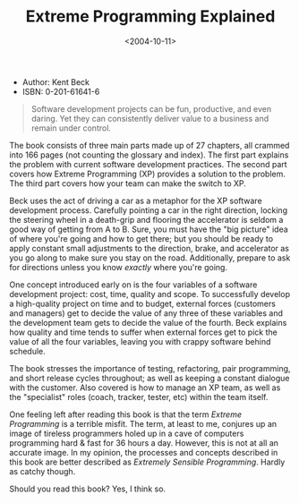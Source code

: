#+title: Extreme Programming Explained
#+date: <2004-10-11>
#+category: Reviews

-  Author: Kent Beck
-  ISBN: 0-201-61641-6

#+BEGIN_QUOTE
  Software development projects can be fun, productive, and even daring.
  Yet they can consistently deliver value to a business and remain under
  control.
#+END_QUOTE

The book consists of three main parts made up of 27 chapters, all
crammed into 166 pages (not counting the glossary and index). The first
part explains the problem with current software development practices.
The second part covers how Extreme Programming (XP) provides a solution
to the problem. The third part covers how your team can make the switch
to XP.

Beck uses the act of driving a car as a metaphor for the XP software
development process. Carefully pointing a car in the right direction,
locking the steering wheel in a death-grip and flooring the
accelerator is seldom a good way of getting from A to B. Sure, you
must have the "big picture" idea of where you're going and how to get
there; but you should be ready to apply constant small adjustments to
the direction, brake, and accelerator as you go along to make sure you
stay on the road. Additionally, prepare to ask for directions unless
you know /exactly/ where you're going.

One concept introduced early on is the four variables of a software
development project: cost, time, quality and scope. To successfully
develop a high-quality project on time and to budget, external forces
(customers and managers) get to decide the value of any three of these
variables and the development team gets to decide the value of the
fourth. Beck explains how quality and time tends to suffer when external
forces get to pick the value of all the four variables, leaving you with
crappy software behind schedule.

The book stresses the importance of testing, refactoring, pair
programming, and short release cycles throughout; as well as keeping a
constant dialogue with the customer. Also covered is how to manage an
XP team, as well as the "specialist" roles (coach, tracker, tester,
etc) within the team itself.

One feeling left after reading this book is that the term /Extreme
Programming/ is a terrible misfit. The term, at least to me, conjures
up an image of tireless programmers holed up in a cave of computers
programming hard & fast for 36 hours a day. However, this is not at
all an accurate image. In my opinion, the processes and concepts
described in this book are better described as /Extremely Sensible
Programming/. Hardly as catchy though.

Should you read this book? Yes, I think so.

#  LocalWords:  XP
